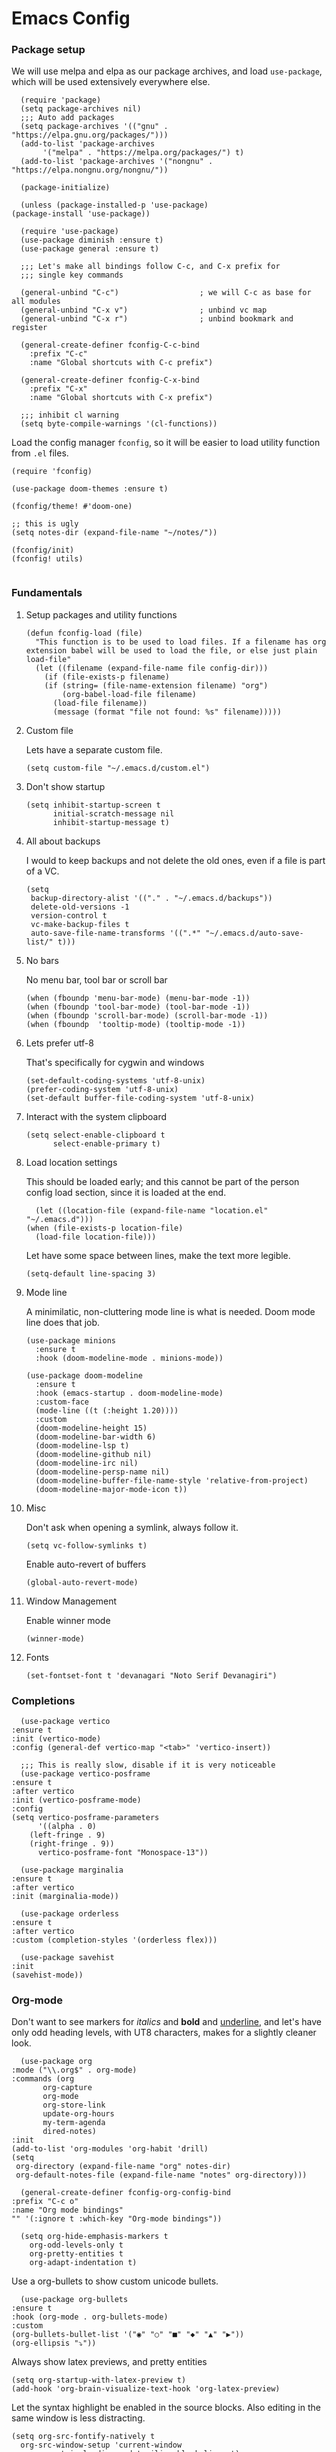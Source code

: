 #+STARTUP: overview
#+header-args: :noweb yes

* Emacs Config
*** Package setup
    We will use melpa and elpa as our package archives, and load
    =use-package=, which will be used extensively everywhere else.

    #+begin_src elisp
      (require 'package)
      (setq package-archives nil)
      ;;; Auto add packages
      (setq package-archives '(("gnu" . "https://elpa.gnu.org/packages/")))
      (add-to-list 'package-archives
		   '("melpa" . "https://melpa.org/packages/") t)
      (add-to-list 'package-archives '("nongnu" . "https://elpa.nongnu.org/nongnu/"))

      (package-initialize)

      (unless (package-installed-p 'use-package)
	(package-install 'use-package))

      (require 'use-package)
      (use-package diminish :ensure t)
      (use-package general :ensure t)

      ;;; Let's make all bindings follow C-c, and C-x prefix for
      ;;; single key commands

      (general-unbind "C-c")                  ; we will C-c as base for all modules
      (general-unbind "C-x v")                ; unbind vc map
      (general-unbind "C-x r")                ; unbind bookmark and register

      (general-create-definer fconfig-C-c-bind
        :prefix "C-c"
        :name "Global shortcuts with C-c prefix")

      (general-create-definer fconfig-C-x-bind
        :prefix "C-x"
        :name "Global shortcuts with C-x prefix")

      ;;; inhibit cl warning
      (setq byte-compile-warnings '(cl-functions))
    #+end_src

    Load the config manager =fconfig=, so it will be easier to load utility
    function from =.el= files.

    #+begin_src elisp
      (require 'fconfig)

      (use-package doom-themes :ensure t)

      (fconfig/theme! #'doom-one)

      ;; this is ugly
      (setq notes-dir (expand-file-name "~/notes/"))

      (fconfig/init)
      (fconfig! utils)

    #+end_src
*** Fundamentals
***** Setup packages and utility functions
      #+begin_src elisp
	(defun fconfig-load (file)
	  "This function is to be used to load files. If a filename has org
	extension babel will be used to load the file, or else just plain load-file"
	  (let ((filename (expand-file-name file config-dir)))
	    (if (file-exists-p filename)
		(if (string= (file-name-extension filename) "org")
		    (org-babel-load-file filename)
		  (load-file filename))
	      (message (format "file not found: %s" filename)))))
      #+end_src
***** Custom file
      Lets have a separate custom file.

      #+begin_src elisp
      (setq custom-file "~/.emacs.d/custom.el")
      #+end_src

***** Don't show startup
      #+begin_src elisp
	(setq inhibit-startup-screen t
	      initial-scratch-message nil
	      inhibit-startup-message t)
      #+end_src
***** All about backups
      I would to keep backups and not delete the old ones, even if a file is part
      of a VC.

      #+begin_src elisp
	(setq
	 backup-directory-alist '(("." . "~/.emacs.d/backups"))
	 delete-old-versions -1
	 version-control t
	 vc-make-backup-files t
	 auto-save-file-name-transforms '((".*" "~/.emacs.d/auto-save-list/" t)))
      #+end_src

***** No bars
      No menu bar, tool bar or scroll bar

      #+begin_src elisp
	(when (fboundp 'menu-bar-mode) (menu-bar-mode -1))
	(when (fboundp 'tool-bar-mode) (tool-bar-mode -1))
	(when (fboundp 'scroll-bar-mode) (scroll-bar-mode -1))
	(when (fboundp  'tooltip-mode) (tooltip-mode -1))
      #+end_src

***** Lets prefer utf-8
      That's specifically for cygwin and windows

      #+begin_src elisp
	(set-default-coding-systems 'utf-8-unix)
	(prefer-coding-system 'utf-8-unix)
	(set-default buffer-file-coding-system 'utf-8-unix)
      #+end_src

***** Interact with the system clipboard
      #+begin_src elisp
	(setq select-enable-clipboard t
	      select-enable-primary t)
      #+end_src

***** Load location settings
      This should be loaded early; and this cannot be part of the person config
      load section, since it is loaded at the end.

      #+begin_src elisp
       (let ((location-file (expand-file-name "location.el" "~/.emacs.d")))
	 (when (file-exists-p location-file)
	   (load-file location-file)))
       #+end_src


      Let have some space between lines, make the text more legible.

      #+begin_src elisp
	(setq-default line-spacing 3)
      #+end_src

***** Mode line
      A minimilatic, non-cluttering mode line is what is needed. Doom mode line
      does that job.

      #+begin_src elisp
	(use-package minions
	  :ensure t
	  :hook (doom-modeline-mode . minions-mode))

	(use-package doom-modeline
	  :ensure t
	  :hook (emacs-startup . doom-modeline-mode)
	  :custom-face
	  (mode-line ((t (:height 1.20))))
	  :custom
	  (doom-modeline-height 15)
	  (doom-modeline-bar-width 6)
	  (doom-modeline-lsp t)
	  (doom-modeline-github nil)
	  (doom-modeline-irc nil)
	  (doom-modeline-persp-name nil)
	  (doom-modeline-buffer-file-name-style 'relative-from-project)
	  (doom-modeline-major-mode-icon t))
      #+end_src

***** Misc
      Don't ask when opening a symlink, always follow it.

      #+begin_src elisp
	(setq vc-follow-symlinks t)
      #+end_src

      Enable auto-revert of buffers
      #+begin_src elisp
	(global-auto-revert-mode)
      #+end_src

***** Window Management
      Enable winner mode
      #+begin_src elisp
	(winner-mode)
      #+end_src
***** Fonts
      #+begin_src elisp
	(set-fontset-font t 'devanagari "Noto Serif Devanagiri")
      #+end_src
*** Completions
    #+begin_src elisp
      (use-package vertico
	:ensure t
	:init (vertico-mode)
	:config (general-def vertico-map "<tab>" 'vertico-insert))

      ;;; This is really slow, disable if it is very noticeable
      (use-package vertico-posframe
	:ensure t
	:after vertico
	:init (vertico-posframe-mode)
	:config
	(setq vertico-posframe-parameters
	      '((alpha . 0)
		(left-fringe . 9)
		(right-fringe . 9))
	      vertico-posframe-font "Monospace-13"))

      (use-package marginalia
	:ensure t
	:after vertico
	:init (marginalia-mode))

      (use-package orderless
	:ensure t
	:after vertico
	:custom (completion-styles '(orderless flex)))

      (use-package savehist
	:init
	(savehist-mode))
    #+end_src

*** Org-mode
    Don't want to see markers for /italics/ and *bold* and _underline_, and let's have
    only odd heading levels, with UT8 characters, makes for a slightly cleaner look.
    #+begin_src elisp
      (use-package org
	:mode ("\\.org$" . org-mode)
	:commands (org
		   org-capture
		   org-mode
		   org-store-link
		   update-org-hours
		   my-term-agenda
		   dired-notes)
	:init
	(add-to-list 'org-modules 'org-habit 'drill)
	(setq
	 org-directory (expand-file-name "org" notes-dir)
	 org-default-notes-file (expand-file-name "notes" org-directory)))

      (general-create-definer fconfig-org-config-bind
	:prefix "C-c o"
	:name "Org mode bindings"
	"" '(:ignore t :which-key "Org-mode bindings"))

      (setq org-hide-emphasis-markers t
	    org-odd-levels-only t
	    org-pretty-entities t
	    org-adapt-indentation t)
    #+end_src

    Use a org-bullets to show custom unicode bullets.
    #+begin_src elisp
      (use-package org-bullets
	:ensure t
	:hook (org-mode . org-bullets-mode)
	:custom
	(org-bullets-bullet-list '("◉" "○" "■" "◆" "▲" "▶"))
	(org-ellipsis "⤵"))
    #+end_src

    Always show latex previews, and pretty entities

    #+begin_src elisp
      (setq org-startup-with-latex-preview t)
      (add-hook 'org-brain-visualize-text-hook 'org-latex-preview)
    #+end_src

    Let the syntax highlight be enabled in the source blocks. Also editing in
    the same window is less distracting.

    #+begin_src elisp
      (setq org-src-fontify-natively t
	    org-src-window-setup 'current-window
	    org-src-strip-leading-and-trailing-blank-lines t)
    #+end_src

    Exiting org code block edit buffer, I see leading whitespaces in the file,
    which is not in the code blocks itself, but at a file level. I don't like
    seeing leading/trailing whitespaces in the ~git diff~ output.

    #+begin_src elisp
      (advice-add 'org-edit-src-exit :after 'whitespace-cleanup)
    #+end_src

    Also get multiple lines to be parsed for markups like italic and bold.

    #+begin_src elisp
      ;;; 5 lines maximum to markup
      (setcar (nthcdr 4 org-emphasis-regexp-components) 5)
      (org-set-emph-re 'org-emphasis-regexp-components org-emphasis-regexp-components)
    #+end_src

    Move the point to the beginning of the agenda

    #+begin_src elisp
      ; (add-hook 'org-agenda-finalize-hook #'org-agenda-find-same-or-today-or-agenda 90)
    #+end_src

    Always show org files in the same windows, especially useful when browsing
    through org-roam files. If needed I can explicitly split windows and open
    another buffer.
    #+begin_src elisp
      (setf (cdr (assoc 'file org-link-frame-setup)) 'find-file)
    #+end_src

***** Fundamental org-mode settings
      #+begin_src elisp
	(setq
	 org-hide-leading-stars t
	 org-clock-persist 'history
	 org-agenda-skip-deadline-if-done t
	 org-agenda-skip-scheduled-if-done t
	 org-agenda-skip-timestamp-if-done t
	 org-clock-idle-time 15
	 org-deadline-warning-days 7
	 org-agenda-skip-scheduled-if-deadline-is-shown t
	 org-return-follows-link t
	 org-enforce-todo-dependencies t
	 org-agenda-dim-blocked-tasks t
	 org-habit-preceding-days 7
	 org-habit-following-days 1
	 org-habit-show-done-always-green t
	 org-habit-show-habits-only-for-today nil
	 org-habit-graph-column 75
	 org-agenda-start-on-weekday 1
	 org-agenda-todo-ignore-deadlines t
	 org-agenda-include-diary t
	 org-insert-mode-line-in-empty-file t
	 org-use-speed-commands t
	 org-clock-out-remove-zero-time-clocks t
	 org-clock-out-when-done t
	 org-clock-persist-query-resume nil
	 org-clock-auto-clock-resolution (quote when-no-clock-is-running)
	 org-clock-report-include-clocking-task t
	 org-clock-history-length 20
	 org-drawers (quote ("PROPERTIES" "LOGBOOK"))
	 org-clock-into-drawer t
	 org-log-into-drawer t
	 org-log-state-notes-insert-after-drawers t
	 org-export-with-sub-superscripts "{}"
	 org-catch-invisible-edits t
	 org-outline-path-complete-in-steps nil
	 org-refile-use-outline-path t
	 org-log-note-clock-out nil
	 org-password-file "~/.passwds/credentials.gpg"
	 org-agenda-show-future-repeats 'next
	 org-agenda-sorting-strategy '((agenda habit-down time-up priority-down
					       effort-up category-up)
				       (todo priority-down)
				       (tags priority-down))

	 ;; a 8 hour, 5 day work week
	 org-duration-units
	 `(("min" . 1)
	   ("h" . 60)
	   ("d" . ,(* 60 8))
	   ("w" . ,(* 60 8 5))
	   ("m" . ,(* 60 8 5 4))
	   ("y" . ,(* 60 8 5 4 10)))

	 ;; Any single task cannot be spanning for weeks, otherwise it becomes a habit
	 ;; task. So keeping the maximum effort for a task to 1 week, for the worst
	 ;; case. Ordinarily a task (subtask mostly), shouldn't be spanning more than
	 ;; a day. So the maximum subtask effort is set to 7 hours.
	 org-global-properties (quote
				(("Effort_ALL" . "0:15 0:20 0:30 0:40 1:00 1:40 2:00 4:00 7:00 1d 2d 3d 4d 1w")))

	 org-columns-default-format "%80ITEM(Task) %10Effort(Effort){:} %10CLOCKSUM"
	 keep-clock-running nil

	 ;; Some calendar holiday tweaks
	 holiday-general-holidays nil
	 holiday-christian-holidays nil
	 holiday-islamic-holidays nil
	 holiday-hebrew-holidays nil
	 holiday-bahai-holidays nil
	 holiday-oriental-holidays nil
	 holiday-solar-holidays nil

	 org-latex-pdf-process
	 '("pdflatex -shell-escape -interaction nonstopmode -output-directory %o %f"
	   "pdflatex -shell-escape -interaction nonstopmode -output-directory %o %f"
	   "pdflatex -shell-escape -interaction nonstopmode -output-directory %o %f")

         org-format-latex-options (plist-put org-format-latex-options :scale 1.0)
         org-clock-mode-line-total 'today)
      #+end_src
***** Setup org modules
      The two most important org packages that we need are org-agenda
      and org-capture, set those up first. Also load org-contrib

      #+begin_src elisp
	(use-package org-agenda)
	(use-package org-contrib :ensure t)
      #+end_src

***** Reproducible research
      After a source block is executed, and if that has a image as a result, by
      default the image is not displayed. One has to run
      ~org-display-inline-images~ after every source block evaluation to view the
      image result. To avoid that, add a hook to run the display command after
      every babel execution.

      #+begin_src elisp
	(eval-after-load 'org
	  (add-hook 'org-babel-after-execute-hook 'org-redisplay-inline-images))
      #+end_src

      Some of the languages that I use with ~org-babel~.
      #+begin_src elisp
	(use-package ob-go :ensure t)
	(use-package ob-rust :ensure t)

	(org-babel-do-load-languages
	 'org-babel-load-languages
	 '((emacs-lisp . t)
	   (python . t)
	   (go . t)
	   (dot . t)
	   (ditaa . t)
	   (latex . t)
	   (ledger .t)
	   (shell . t)
	   (rust . t)
	   (scheme . t)
	   (gnuplot . t)
	   (sql . t)
	   (plantuml . t)
	   (calc . t)))

        (setq org-plantuml-jar-path (expand-file-name "~/bin/plantuml.jar")
              org-ditaa-jar-path (expand-file-name "~/bin/ditaa-0.11.0-standalone.jar")
              ;; Don't ask when I evaluate code
              org-confirm-babel-evaluate nil)
      #+end_src

***** Presentation using org-mode
      The slides for a presentation are usually generated from org file, through
      beamer and $\LaTeX$. Instead of doing that, =org-present= combined with
      =hide-mode-line= gives a nice interface to show slides directly from emacs.

      #+begin_src elisp
	(use-package hide-mode-line
	  :ensure t)

	(use-package org-present
	  :ensure t
	  :config
	  (add-hook 'org-present-mode-hook
		    (lambda ()
		      (setq-local face-remapping-alist '((default (:height 1.5) variable-pitch)
					     (header-line (:height 4.5) variable-pitch)
					     (org-code (:height 1.5) org-code)
					     (org-verbatim (:height 1.5) org-verbatim)
					     (org-block (:height 1.20) org-block)
					     (org-block-begin-line (:height 0.7) org-block)))
		      (org-display-inline-images)
		      (org-present-hide-cursor)
		      (hide-mode-line-mode 1)))

	  (add-hook 'org-present-mode-quit-hook
		    (lambda ()
		      (setq-local face-remapping-alist '((default variable-pitch default)))
		      (org-remove-inline-images)
		      (org-present-show-cursor)
		      (org-present-small)
		      (hide-mode-line-mode -1))))
      #+end_src

      Sometimes presentation using ~reveal.js~ does make an impact
      #+begin_src elisp
	(use-package ox-reveal :ensure t)
      #+end_src

******* For using beamer
        #+begin_src elisp
          ; allow for export=>beamer by placing

          ;; #+LaTeX_CLASS: beamer in org files
          (unless (boundp 'org-export-latex-classes)
            (setq org-export-latex-classes nil))
          (add-to-list 'org-export-latex-classes
            ;; beamer class, for presentations
            '("beamer"
               "\\documentclass[11pt]{beamer}\n
                \\mode<{{{beamermode}}}>\n
                \\usetheme{{{{beamertheme}}}}\n
                \\usecolortheme{{{{beamercolortheme}}}}\n
                \\beamertemplateballitem\n
                \\setbeameroption{show notes}
                \\usepackage[utf8]{inputenc}\n
                \\usepackage[T1]{fontenc}\n
                \\usepackage{hyperref}\n
                \\usepackage{color}
                \\usepackage{listings}
                \\lstset{numbers=none,language=[ISO]C++,tabsize=4,
            frame=single,
            basicstyle=\\small,
            showspaces=false,showstringspaces=false,
            showtabs=false,
            keywordstyle=\\color{blue}\\bfseries,
            commentstyle=\\color{red},
            }\n
                \\usepackage{verbatim}\n
                \\institute{{{{beamerinstitute}}}}\n
                 \\subject{{{{beamersubject}}}}\n"

               ("\\section{%s}" . "\\section*{%s}")

               ("\\begin{frame}[fragile]\\frametitle{%s}"
                 "\\end{frame}"
                 "\\begin{frame}[fragile]\\frametitle{%s}"
                 "\\end{frame}")))

            ;; letter class, for formal letters

            (add-to-list 'org-export-latex-classes

            '("letter"
               "\\documentclass[11pt]{letter}\n
                \\usepackage[utf8]{inputenc}\n
                \\usepackage[T1]{fontenc}\n
                \\usepackage{color}"

               ("\\section{%s}" . "\\section*{%s}")
               ("\\subsection{%s}" . "\\subsection*{%s}")
               ("\\subsubsection{%s}" . "\\subsubsection*{%s}")
               ("\\paragraph{%s}" . "\\paragraph*{%s}")
               ("\\subparagraph{%s}" . "\\subparagraph*{%s}")))
        #+end_src

***** Note taking
******* org-roam
	#+begin_src elisp
          ;; Everything related to note taking, currently org-roam
          (general-create-definer fconfig-notes-bind
            :prefix "C-c n"
            :name "Notes actions"
            "" '(:ignore t :which-key "Notes options"))

          (use-package websocket
            :ensure t
            :after org-roam)

          (use-package org-roam
            :ensure t
            :init
            (setq org-roam-v2-ack t
                  org-roam-directory "~/notes/org/roam"
                  org-roam-completion-everywhere t
                  org-roam-dailies-directory "~/notes/org/roam/journal")
            (org-roam-db-autosync-mode)

            :custom
            (setq org-roam-node-display-template
                  "${title:*} ${tags:20}")
            :config
            (add-hook 'org-roam-mode-hook #'turn-on-visual-line-mode)
            (use-package org-roam-protocol)
            (org-roam-setup)
            (defun org-roam-node-insert-immediate (arg &rest args)
              (interactive "P")
              (let ((args (cons arg args))
                    (org-roam-capture-templates (list (append (car org-roam-capture-templates)
                                                              '(:immediate-finish t)))))
                (apply #'org-roam-node-insert args))))

          (defun santosh/org-roam-node-find ()
            "Don't prompt for a roam template, use the first entry from the template list"
            (interactive)
            (let ((org-roam-capture-templates (list (append (car org-roam-capture-templates)))))
              (org-roam-node-find)))

          (fconfig-notes-bind
            "l" 'org-roam-buffer-toggle
            "f" 'santosh/org-roam-node-find
            "d" 'org-roam-dailies-goto-date
            "c" 'org-roam-capture
            "g" 'org-roam-graph
            "u" 'org-roam-ui-mode
            "i" 'org-roam-node-insert
            "I" 'org-roam-node-insert-immediate
            "o i" 'org-id-get-create
            ";" 'org-roam-tag-add
            "/" 'org-roam-tag-remove)

          (general-def org-mode-map "C-M-i" 'completion-at-point)

          (use-package org-roam-ui
            :ensure t
            :after org-roam
            :config
            (setq org-roam-ui-sync-theme t
                  org-roam-ui-follow t
                  org-roam-ui-update-on-save t
                  org-roam-ui-open-on-start t))

          ;;; https://github.com/org-roam/org-roam/issues/1934#issuecomment-979735048
          (defun santosh/preview-fetcher ()
            (let* ((elem (org-element-context))
                   (parent (org-element-property :parent elem)))
              ;; TODO: alt handling for non-paragraph elements
              (string-trim-right (buffer-substring-no-properties
                                  (org-element-property :begin parent)
                                  (org-element-property :end parent)))))

          (setq org-roam-preview-function #'santosh/preview-fetcher)

          (setq org-roam-capture-templates
                '(
                  ("d" "default" plain "%?"
                   :target (file+head "%<%Y%m%d%H%M%S>-${slug}.org"
                                      "#+title: ${title}\n\n"))

                  ;; Some random things that I would like to keep
                  ("r" "random" plain "%?"
                   :target (file+head "%<%Y%m%d%H%M%S>-${slug}.org"
                                      "#+title: ${title}\n#+filetags: :random:\n")
                   :jump-to-captured)

                  ;; Personal thoughts and ideas, not to be exported
                  ("p" "personal" plain "%?"
                   :target (file+head "%<%Y%m%d%H%M%S>-${slug}.org"
                                      "#+title: ${title}\n#+filetags: :personal:noexport:\n"))

                  ("b" "book quote" plain "- %^{Summary} [page: %^{Page number}]\n  #+begin_quote\n  %^{Quote}\n  #+end_quote\n\n%?"
                   :if-new (file+head "%<%Y%m%d%H%M%S>-${slug}.org"
                                      "#+title: ${title}\n#+filetags: :book:\n\n")
                   :empty-lines 1
                   )
                  ("n" "book notes" item "- %?\n\n"
                   :if-new (file+head "%<%Y%m%d%H%M%S>-${slug}.org"
                                      "#+title: ${title}\n#+filetags: :book:\n\n")
                   :empty-lines 1)))
	#+end_src

******* Journal
	I use a journal to keep a log of activities I did on a particular day,
	and also as a first place to dump my thoughts and ideas.

        #+begin_src elisp
          (use-package org-journal
            :ensure t
            :init
            ;; Change default prefix key; needs to be set before loading org-journal
            (setq org-journal-prefix-key "C-c j"
                  org-journal-file-format "%Y%m%d.org")
            :config
            (defun santosh/insert-journal-header (time)
              (concat ":PROPERTIES:\n"
                      ":ID:\n "   (org-id-new)
                      ":END:\n"
                      "#+title: " (format-time-string "Week %W (%d %B %Y)" time)
                      "\n"
                      ))

	    (setq org-journal-dir "~/notes/org/roam/journal/"
		  org-journal-file-type 'weekly
		  org-journal-date-format "%A, %d %B %Y"
		  org-journal-enable-agenda-integration t
		  org-journal-file-header (function santosh/insert-journal-header)
		  org-journal-skip-carryover-drawers (list "LOGBOOK")))

	  (general-create-definer fconfig-journal-bind
	    :prefix "C-c j"
	    :name "Journal actions"
	    "" '(:ignore t :which-key "Journal options"))

	  (general-unbind
	      "C-c C-s"
	      "C-c C-f"
	      "C-c C-b"
	      "C-c C-j")

	  (fconfig-journal-bind
	    "o" 'org-journal-open-current-journal-file
	    "j" 'org-journal-new-entry
	    "f" 'org-journal-open-next-entry
	    "b" 'org-journal-open-previous-entry
	    "d" 'org-journal-new-date-entry
	    "s" 'org-journal-search
	    "e" 'org-journal-new-scheduled-entry
	    "v" 'org-journal-schedule-view)
	#+end_src

******* deft
	#+begin_src elisp
	  ;;; From https://github.com/jrblevin/deft/issues/75#issuecomment-905031872
	  (defun cm/deft-parse-title (file contents)
	    "Parse the given FILE and CONTENTS and determine the title.
	    If `deft-use-filename-as-title' is nil, the title is taken to
	    be the first non-empty line of the FILE.  Else the base name of the FILE is
	    used as title."
	    (let ((begin (string-match "^#\\+[tT][iI][tT][lL][eE]: .*$" contents)))
	      (if begin
		  (string-trim (substring contents begin (match-end 0)) "#\\+[tT][iI][tT][lL][eE]: *" "[\n\t ]+")
		(deft-base-filename file))))

	  (use-package deft
	    :bind ("<f8>" . deft)
	    :commands (deft)
	    :config (progn
		      (setq deft-directory "~/.deft"
				  deft-recursive t
				  deft-strip-summary-regexp ":PROPERTIES:\n\\(.+\n\\)+:END:\n"
				  deft-default-extension "org"
				  deft-strip-summary-regexp
		(concat "\\("
			"[\n\t]" ;; blank
			"\\|^#\\+[[:alpha:]_]+:.*$" ;; org-mode metadata
			"\\|^:PROPERTIES:\n\\(.+\n\\)+:END:\n"
			"\\)"))
		      (advice-add 'deft-parse-title :override #'cm/deft-parse-title)
		      ))

	  (general-def [f8] 'deft)
	  (general-def :keymaps 'deft-mode-map
	    "C-r" 'deft-refresh
	    "C-n" 'next-line
	    "C-D" 'deft-delete-file)
	#+end_src

******* org-transclusion
	To seamlessly view and add notes and files into a org-buffer without
	copying them.

	#+begin_src elisp
          (use-package org-transclusion
            :ensure t
            :init
            (general-create-definer fconfig-transclude-bind
              :prefix "C-c c"
              :name "Transclusion actions"
              "" '(:ignore t :which-key "Transclusion options"))
            :config
            (fconfig-transclude-bind
              "m" 'org-transclusion-make-from-link
              "a" 'org-transclusion-add
              "r" 'org-transclusion-remove
              "A" 'org-transclusion-add-all
              "R" 'org-transclusion-remove-all
              "g" 'org-transclusion-refresh
              "o" 'org-transclusion-open-source
              "l" 'org-transclusion-live-sync-start
              "s" 'org-store-link))
	#+end_src

******* Utilities
        While taking notes, avoid splitting the frames, which can be distracting
        sometimes.

        #+begin_src elisp
          (defun santosh/notes-mode ()
            (interactive)
            (org-roam-buffer-toggle)
            (set-frame-parameter nil 'unsplittable t))
        #+end_src

***** Publishing notes
      #+begin_src elisp
	(use-package ox-hugo
	  :defer t
	  :commands (santosh/org-roam-publish-to-hugo)
	  :init
	  (setq org-hugo-base-dir (expand-file-name "~/dev/repos/forest"))
	  :config
	  (defun santosh/note-modified? (orgfile)
	    "Test if the orgfile is newer than the generated markdown file.
	The markdown file is generated from the org-hugo-base-dir
	variable."
	    (let ((mdfile (concat (file-name-as-directory org-hugo-base-dir) (concat "content/posts/" (file-name-directory (file-relative-name orgfile org-roam-directory)) (file-name-base orgfile) ".md"))))
	      (or (not (file-exists-p mdfile))
		  (not (time-less-p (nth 5 (file-attributes orgfile))
				  (nth 5 (file-attributes mdfile)))))))

	  (defun santosh/mv-journal-md-to-subdir ()
	    "ox-hugo doesn't create sub-directories, so move the journal files
	into a subdirectory in org-hugo-base-dir"
	    (let ((journal-files (org-journal--list-files)))
	      (dolist (file journal-files)
		(let ((exportedmd (concat (file-name-as-directory org-hugo-base-dir) (concat "content/posts/" (file-name-base file) ".md")))
		      (mdfile (concat (file-name-as-directory org-hugo-base-dir) (concat "content/posts/" (file-name-directory (file-relative-name file org-roam-directory)) (file-name-base file) ".md"))))
		  (if  (file-exists-p exportedmd)
		    (rename-file exportedmd mdfile t))))))

	  (defun santosh/org-roam-publish-to-hugo (arg)
	    "Publish the org-roam files into hugo markdown using ox-hugo exporter.
	The function exports only modified files by default; call the
	function with a prefix key to force re-generation of all org-roam
	files, regardless of the file modification time."

	    (interactive "P")
	    (let ((notes-files (org-roam-list-files)))
	      (dolist (file notes-files)
		(if (or (santosh/note-modified? file) arg)
		    (with-current-buffer (find-file-noselect file)
		      (org-hugo-export-wim-to-md)))))
	    (santosh/mv-journal-md-to-subdir)))
      #+end_src

***** Agenda

      Add agenda files
      #+begin_src elisp :results none
	(use-package org-agenda
	  :bind (:map org-agenda-mode-map ([C-f9] . org-agenda-goto-today))
	  :commands org-agenda
	  :hook (org-agenda-mode . hl-line-mode)

	  :init
	  (setq org-refile-targets
		'((nil :maxlevel . 5)
		  (org-agenda-files :maxlevel . 5)))

	  :config
	  (add-to-list 'org-agenda-files (concat org-directory "/todo.org"))
	  (add-to-list 'org-agenda-files (concat org-directory "/work.org"))

	  (appt-activate t)

	  ;; org appointments
	  ;; Get appointments for today
	  (defun ss/org-agenda-to-appt ()
	    (interactive)
	    (setq appt-time-msg-list nil)
	    (let ((org-deadline-warning-days 0))
	      (org-agenda-to-appt)))

	  (defun ss/appt-disp-window (min-to-app new-time msg)
	    (save-window-excursion (notifications-notify
				    :title "Appointment"
				    :body msg)))

	  (setq appt-message-warning-time '30
		appt-display-interval '5
		appt-display-format 'window
		appt-disp-window-function 'ss/appt-disp-window)

	  (defadvice org-agenda-redo (after org-agenda-redo-add-appts)
	    "Pressing `r' on the agenda will also add appointments."
	    (progn
	      (setq appt-time-msg-list nil)
	      (org-agenda-to-appt)))

	  (ad-activate 'org-agenda-redo)

	  (add-hook 'org-finalize-agenda-hook 'ss/org-agenda-to-appt)
	  (add-hook 'org-finalize-agenda-hook 'ss/notify-on-clocked-time)

	  (run-at-time "24:01" nil 'ss/org-agenda-to-appt))

	(setq org-agenda-time-grid '((daily today remove-match)
				     (800 1000 1200 1400 1600 1800 2000)
				     "......" "----------------"))

	  ;; functions to remind me to stop working for the day

	(defun ss/org-clock-total-sum-today ()
	  "Get the total clocked time today across all agenda files in minutes."
	  (let ((files (org-agenda-files))
		(total 0))
	    (org-agenda-prepare-buffers files)
	    (dolist (file files)
	      (with-current-buffer (find-buffer-visiting file)
		(setq total (+ total (org-clock-sum-today)))))
	    total))

	(defvar ss/clocked-notify-limit
	  "The duration in hours, after which org-timeout should send notification")

	(defalias 'clocked-notify-ok-callback-fn nil
	  "The callback function to be called when notification ok is clicked")

	(defalias 'clocked-notify-cancel-callback-fn nil
	  "The callback function to be called when notification cancel is clicked")

	(setq ss/clocked-notify-limit 8)

	(defun ss/clocked-time-notify ()
	  (if (>= (/ (ss/org-clock-total-sum-today) 60) ss/clocked-notify-limit)
	      (notifications-notify
	       :title "Time to leave"
	       :body "Clocked time exceeded."
	       :timeout -1)))
	  ;; :actions '("Confirm" "OK" "Refuse" "Cancel")
	  ;; :on-action 'clocked-notify-ok-callback-fn
	  ;; :on-close 'clocked-notify-cancel-callback-fn)))


	(defun ss/notify-on-clocked-time ()
	  "Notify if total clocked time exceeds `clocked-notify-limit`"
	  (run-with-timer 0 1800 'ss/clocked-time-notify))
      #+end_src


******* Planning
	Four todo states, *TODO*, *NEXT*, *PROG*, *DONE*.
	#+begin_src elisp
	  (setq org-log-done 'note)
	  (setq org-todo-keywords
		'((sequence "TODO(t)" "NEXT(n!/@)" "PROG(p!/@)" "|" "DONE(d)")))
	#+end_src
***** Custom agenda
      We will have 5 blocks under the "Agenda and TODOs headline. The first
      block will show the scheduled items for today, deadlines, meetings etc.

      The second block shows high priority tasks (doesn't matter if a task
      is started or in the next state, if it's high priority it shows up
      here).

      The third block shows the "Next and Ongoing tasks", but it's skipped from
      being displayed if it's a scheduled entry, or blocked. This is so because
      we don't want to clutter the view. If a task is scheduled, then we know
      it's to be done sometime soon, so it a blocked talk, because the child
      will either be scheduled or be shown in the "Pending items" block.

      The next block shows all tasks that are due within 30 days, and finally
      "Pending items", to show the remaining tasks with effort estimate.

      #+begin_src elisp
	(defun day-agenda-skip ()
	  "Skip trees that are of priority A and has a meeting tag"
	  (let ((subtree-end (save-excursion (org-end-of-subtree t)))
		(pri-value (* 1000 (- org-lowest-priority ?A)))
		(pri-current (org-get-priority (thing-at-point 'line t)))
		(case-fold-search t))
	    (if (or (re-search-forward ":meeting:" subtree-end t)
		    (= pri-value pri-current))
		subtree-end
	      nil)))

	(defun org-agenda-skip-if-blocked ()
	  (let ((next-headline (save-excursion
				 (or (outline-next-heading) (point-max)))))
	    (if (org-entry-blocked-p) next-headline)))

	;; From here: http://doc.norang.ca/org-mode.html

	(defun bh/skip-habits ()
	  "Skip habits"
	  (save-restriction
	    (widen)
	    (let ((next-headline (save-excursion (or (outline-next-heading) (point-max)))))
	      (if (org-is-habit-p)
		  next-headline
		nil))))

	;; (defun ss/org-skip-sunrise ()
	;;   (if (and (not (equal date (calendar-current-date)))
	;;            (string= (org-get-category) "Sunrise"))
	;;       (org-end-of-subtree t)
	;;     nil))

	;; https://blog.aaronbieber.com/2016/09/24/an-agenda-for-life-with-org-mode.html

	(defun ss/org-agenda-skip-subtree-if-priority (priority)
	  "Skip an agenda subtree if it has a priority of PRIORITY.

	PRIORITY may be one of the characters ?A, ?B, or ?C."
	  (let ((subtree-end (save-excursion (org-end-of-subtree t)))
		(pri-value (* 1000 (- org-lowest-priority priority)))
		(pri-current (org-get-priority (thing-at-point 'line t))))
	    (if (= pri-value pri-current)
		subtree-end
	      nil)))

        (defun santosh/since-last-update (days)
          "Checks if headline update is older than DAYS.
        If no timestamps, then return nil."
          (interactive)
          (let ((next-headline (save-excursion (or (org-end-of-subtree t) (point-max)))))
            (let ((timestamp (ignore-errors (santosh/org-logbook-last-state-update next-headline))))
              (if timestamp (if (>= (org-time-stamp-to-now timestamp) (- days))
                                next-headline)
                nil))))

	(defun santosh/org-logbook-last-state-update (bound)
	  (interactive)
	  (save-match-data ; is usually a good idea
	    (if (re-search-forward ":LOGBOOK:.*\n.*\\(\\[.*\\]\\)" bound)
		(match-string 1))))

	;; Easy basic searches. Get a quick view of next actions, etc
	(setq org-agenda-custom-commands
	      ;; NOTE: Since blocked items won't be shown, make sure the children are
	      ;; TODO items, if they are check boxes, set the NOBLOCKING property.
	      '(("A" "Agenda and TODOs"
		 ((agenda ""
			  ((org-agenda-overriding-header "Today's Agenda")
			   (org-agenda-span 'day)
			   (org-agenda-prefix-format " %i %?-12t% s")
			   (org-agenda-scheduled-leaders '("" "%2dx "))
			   (org-agenda-use-time-grid t)
			   (org-deadline-warning-days 7)
			   (org-agenda-show-log t)
			   (org-agenda-skip-scheduled-if-deadline-is-shown 'not-today)
			   (org-agenda-skip-deadline-prewarning-if-scheduled 3)
			   (org-agenda-skip-scheduled-delay-if-deadline t)
			   (org-agenda-skip-timestamp-if-deadline-is-shown nil)
			   (org-agenda-sorting-strategy
			    '(time-up todo-state-up priority-down))
			   (org-agenda-skip-function 'org-agenda-skip-if-blocked)))

		  (todo "NEXT|PROG"
			((org-agenda-sorting-strategy
			  '(priority-down effort-down todo-state-down))
			 (org-agenda-skip-function
				     (progn
				       '(or (org-agenda-skip-if-blocked))))
			 (org-agenda-prefix-format " %i % s")
			 (org-agenda-overriding-header "Next and Ongoing tasks")))

		  (tags "PRIORITY={A}/-NEXT-PROG-DONE"
			(
			 (org-agenda-overriding-header "High Priority & Deadline (Pending)")
			 (org-agenda-sorting-strategy
			  '(priority-down effort-down todo-state-down))
			 ;; If priority inheritance work's the following could be
			 ;; uncommented, so only the next actionable child shows up.
			 ;; (org-agenda-dim-blocked-tasks 'invisible)
			 (org-agenda-skip-function
			  (progn '(or
				  (org-agenda-skip-if nil '(scheduled deadline timestamp)))))
			 (org-agenda-prefix-format " %i % s")))

		  (tags-todo "-bill&+DEADLINE>\"<today>\"+DEADLINE<\"<+30d>\""
			     ((org-agenda-overriding-header "")
			      (org-agenda-compact-blocks t)
			      (org-agenda-skip-function
			       (progn
				 '(or
				   (org-agenda-skip-entry-if 'notdeadline))))))

                  (tags-todo "bug/TODO"
                             ((org-agenda-overriding-header "Issues getting stale (> 2)")
                              (org-agenda-prefix-format "%i %s")
                              (org-agenda-skip-function (progn '(or
                                                                 (santosh/since-last-update 2)
                                                                 (org-agenda-skip-entry-if 'scheduled))
                                                                 ))))))

		("p" "Pending todos"
		 ((alltodo ""
			   ((org-agenda-overriding-header "Pending items")
			    (org-agenda-prefix-format " %i [%e] ")
			    (org-agenda-sorting-strategy
			     '(priority-down effort-up todo-state-down category-keep))
			    (org-agenda-skip-function
			     (progn
			       '(or (org-agenda-skip-if-blocked)
				    (org-agenda-skip-entry-if 'regexp "\\[#A\\]")
				    (org-agenda-skip-subtree-if 'regexp ":someday:")
				    (org-agenda-skip-if nil '(scheduled deadline timestamp))
				    (org-agenda-skip-entry-if 'todo '("PROG" "NEXT")))))))))

		("r" "Tasks to be refiled" tags "refile"
		 ((org-agenda-files '("~/notes/org/TODO" "~/notes/org/work"))))

		("W" "Work week review"
		 ((agenda ""
			  ((org-agenda-start-on-weekday 1)
			   (org-agenda-show-log t)
			   (org-agenda-time-grid nil)
			   (org-agenda-start-with-log-mode t)
			   (org-agenda-include-diary nil)
			   (org-agenda-log-mode-items '(state clock))
			   (org-agenda-files '("~/notes/org/work.org"))
			   (org-agenda-start-with-clockreport-mode t)
			   (org-agenda-span 'week)
			   (org-agenda-start-day "-7")
			   (org-agenda-clockreport-parameter-plist '(:link t :maxlevel 3))
			   (org-agenda-overriding-header "Work week in Review")))))

		("T" "Todo week review"
		 ((agenda ""
			  ((org-agenda-start-on-weekday 1)
			   (org-agenda-show-log t)
			   (org-agenda-time-grid nil)
			   (org-agenda-start-with-log-mode t)
			   (org-agenda-include-diary nil)
			   (org-agenda-log-mode-items '(state clock))
			   (org-agenda-files '("~/notes/org/todo.org"))
			   (org-agenda-start-with-clockreport-mode t)
			   (org-agenda-span 'week)
			   (org-agenda-start-day "-7")
			   (org-agenda-clockreport-parameter-plist '(:link t :maxlevel 3))
			   (org-agenda-t)
			   (org-agenda-overriding-header "Week in Review")))))

                ("e" tags "EFFORT>\"0\""
                 ((org-agenda-overriding-header "All tasks with effort estimate set")
                  (org-agenda-prefix-format "[%e] ")
                  (org-agenda-sorting-strategy
                   '(priority-down todo-state-down effort-up category-keep))
                  (org-agenda-skip-function
                   (progn
                     '(or (org-agenda-skip-if-blocked) (day-agenda-skip)
                          (org-agenda-skip-entry-if 'scheduled 'deadline 'todo
                                                    '("DONE" "CANCELLED" "CLOSED"))
                          (org-agenda-skip-subtree-if 'regexp ":habit:"))))
                  (org-agenda-files org-agenda-files)))

                ("n" tags-todo "-Work-bug-Personal-bill"
                 ((org-agenda-sorting-strategy
                           '(priority-down todo-state-down effort-up category-keep))
                  (org-agenda-skip-function
                   (progn
                     '(or (org-agenda-skip-if-blocked) (day-agenda-skip)
                          (org-agenda-skip-entry-if 'scheduled 'deadline
                                                    '("DONE" "NEXT" "PROG"))
                          (org-agenda-skip-subtree-if 'regexp ":habit:"))))
                 ))

                ("X" agenda ""
                 ((org-agenda-prefix-format " [ ] ")
                  (org-agenda-with-colors t)
                  (org-agenda-remove-tags t))
                 ("~//tmp/agenda.html"))))
      #+end_src

      Setup category icons
      #+begin_src elisp :results none
	(use-package all-the-icons
	  :ensure t)

	(setq org-agenda-category-icon-alist
	      `(("Work" ,(list (all-the-icons-material "work" :face 'all-the-icons-blue)) nil nil :ascent center)
		("Personal" ,(list (all-the-icons-material "person" :face 'all-the-icons-purple)) nil nil :ascent center)
		("Kernel" ,(list (all-the-icons-octicon "terminal" :face 'all-the-icons-cyan)) nil nil :ascent center)
		("Learning" ,(list (all-the-icons-material "book" :face 'all-the-icons-silver)) nil nil :ascent center)
		("Language" ,(list (all-the-icons-material "language" :face 'all-the-icons-green)) nil nil :ascent center)
		("Default" ,(list (all-the-icons-material "alarm_off" :face 'all-the-icons-dsilver)) nil nil :ascent center)
		("Sun" ,(list (all-the-icons-material "wb_sunny" :face 'all-the-icons-yellow)) nil nil :ascent center)
		("Diary" ,(list (all-the-icons-material "date_range")) nil nil :ascent center)
		("Moon" ,(list (all-the-icons-faicon "moon-o" :face 'all-the-icons-silver)) nil nil :ascent center)
		("Books" ,(list (all-the-icons-material "library_books" :face 'all-the-icons-silver)) nil nil :ascent center)
		("Technical" ,(list (all-the-icons-material "code" :face 'all-the-icons-silver)) nil nil :ascent center)
		("Meeting" ,(list (all-the-icons-material "group" :face 'all-the-icons-silver)) nil nil :ascent center)
		("Bug" ,(list (all-the-icons-octicon "bug" :face 'all-the-icons-red)) nil nil :ascent center)
		("Project" ,(list (all-the-icons-octicon "diff" :face 'all-the-icons-green)) nil nil :ascent center)
		))
      #+end_src

***** Capture notes and tasks
      I use capture to track time spent on short meetings & calls, and also to
      log into my day journal.
      #+begin_src elisp
	(use-package org-capture
	  :requires org
	  :commands org-capture
	  :config
	  (add-hook 'org-capture-mode-hook
		    (lambda ()
		      (setq-local org-tag-alist (org-global-tags-completion-table))))
	  (add-hook 'org-capture-mode-hook (lambda () (org-align-tags t)))

	  (defun org-journal-find-location ()
	    ;; Open today's journal, but specify a non-nil prefix argument in order to
	    ;; inhibit inserting the heading; org-capture will insert the heading.
	    (org-journal-new-entry t)
	    (unless (eq org-journal-file-type 'daily)
	      (org-narrow-to-subtree))
	    (goto-char (point-max)))
	  (setq org-capture-templates nil)
	  (setq org-capture-templates
		'(
		  ;; All task/todo captures
		  ("t" "Personal Todo" entry
		   (file+headline "todo.org" "Dump")
		   "* TODO %^{Do-what?} %^g\n  %i%?")

		  ("m" "Personal Meeting" entry
		   (file+headline "todo.org" "Meetings/Appointments/Calls")
		   "* TODO %^{Meeting-Name} :meeting:%^g\n  %i%?")

		  ("w" "Work meeting" entry
		   (file+headline "work.org" "Meetings")
		   "* TODO %^{Meeting-Name} %^g\n  %^T\n  %i%?")

		  ("T" "Work Todo" entry
		   (file+headline "work.org" "Misc")
		   "* TODO %^{Do-what?} %^g\n    %?%i")

		  ;; Entry for random quote for the day file
		  ("u" "Quotes" entry
		   (file+headline (concat notes-dir "/quotes") "Quotes")
		   "* %^{Quote} -- %^{Author}")

		  ;; All journal and time tracking captures
		  ("j" "Journal log" plain (function org-journal-find-location)
		   "** %(format-time-string org-journal-time-format)%^{Title} :log:\n%i%?"
		   :jump-to-captured t :immediate-finish t)

		  ("b" "Take a break!" plain (function org-journal-find-location)
		   "** %(format-time-string org-journal-time-format)%^{Title} :log:time:\n%i%?"
		   :clock-in t :clock-resume t)

		  ("c" "Work call" plain (function org-journal-find-location)
		   "** %(format-time-string org-journal-time-format)%^{Title} :time:call:work:\n%i%?"
		   :clock-in t :clock-resume t)

		  ("p" "Personal call" plain (function org-journal-find-location)
		   "** %(format-time-string org-journal-time-format)%^{Title} :time:call:\n%i%?"
		   :clock-in t :clock-resume t)

		  ("d" "Default template" plain (function org-journal-find-location)
		   "** %(format-time-string org-journal-time-format)%^{Title} :browser:%^g\n\n    Source: %:annotation\n\n%i"
		   :empty-lines 1)))

	  ;; system wide org-capture
	  ;; https://www.reddit.com/r/emacs/comments/74gkeq/system_wide_org_capture/
	  (defadvice org-switch-to-buffer-other-window
	      (after supress-window-splitting activate)
	    "Delete the extra window if we're in a capture frame"
	    (if (equal "capture" (frame-parameter nil 'name))
		(delete-other-windows)))

	  (defadvice org-capture-finalize
	      (after delete-capture-frame activate)
	    "Advise capture-finalize to close the frame"
	    (when (and (equal "capture" (frame-parameter nil 'name))
		       (not (eq this-command 'org-capture-refile)))
	      (delete-frame)))

	  (defadvice org-capture-refile
	      (after delete-capture-frame activate)
	    "Advise org-refile to close the frame"
	    (delete-frame))

	  (defun activate-capture-frame ()
	    "run org-capture in capture frame"
	    (select-frame-by-name "capture")
	    (switch-to-buffer (get-buffer-create "*scratch*"))
	    (org-capture)))
      #+end_src

***** Keybindings
      #+begin_src elisp
        (use-package which-key-posframe
          :ensure t
          :init (which-key-posframe-mode 1))
      #+end_src

      #+begin_src elisp
        (fconfig-org-config-bind
          "I" 'punch-in
          "O" 'punch-out
          "l" 'clock-in-last-task
          "c" 'org-capture
          "a" 'org-agenda
          "l" 'org-store-link
          "t" 'org-todo-list
          "b" 'org-brain-goto
          "v" 'org-brain-visualize
          "o" 'org-occur-in-agenda-files
          "s" 'org-search-view
          "r" 'org-refile
          "m" 'org-timer-set-timer
          "p" 'org-present)
      #+end_src
***** Useful functions
      Sometimes its useful to get a count of the sub-headings under a tree, like
      getting the number of bugs I am working on.
      #+begin_src elisp
	(defun count-subheadings ()
	  (interactive)
	  (message (format "Number of sub-headings are: %d." (1-  (length (org-map-entries nil nil 'tree))))))

      #+end_src
*** Mail
    Notmuch mail setup

    #+begin_src elisp
      (use-package notmuch
	:ensure t
	:config
	(setq notmuch-show-logo nil
	      notmuch-column-control t
	      notmuch-mua-compose-in 'new-frame)

	;; Load all the defuns which will be used later
	(fconfig! mail))
    #+end_src

    Consult and notmuch hello. The saved searches for notmuch-hello are defined in
    personal config file.

    #+begin_src elisp
      (use-package consult-notmuch
	:ensure t
	:after (consult notmuch)
	:commands consult-notmuch)

	 ;;; from http://www.coli.uni-saarland.de/~slemaguer/emacs/main.html
      (use-package notmuch-hello
	:commands (notmuch notmuch-hello)
	:config

	(setq notmuch-hello-thousands-separator ",") ;; Add a thousand separator
	(general-def notmuch-hello-mode-map "h" 'consult-notmuch)

	(add-hook 'notmuch-hello-refresh-hook
		  (lambda ()
		    (whitespace-mode -1)))

	(setq notmuch-hello-sections '())
	(add-to-list 'notmuch-hello-sections 'fconfig/notmuch-hello-insert-others)
	(add-to-list 'notmuch-hello-sections 'fconfig/notmuch-hello-insert-important))
    #+end_src

    Let's autoload =mail-hist= and and =sendmail=

    #+begin_src elisp
      (autoload 'mail-hist-forward-header "mail-hist")
      (autoload 'mail-text-start          "sendmail")
    #+end_src

    I use msmtp to send mail, and use a script which will queue mails when unable
    to send. I lost the source where I copied the script from.

    #+begin_src elisp
      (setq sendmail-program "msmtp"
	    message-sendmail-f-is-evil t
	    message-interactive t
	    message-send-mail-function 'message-send-mail-with-sendmail
	    notmuch-fcc-dirs nil
	    message-sendmail-extra-arguments '("--read-envelope-from")
	    mail-envelope-from 'header
	    message-sendmail-envelope-from 'header
	    message-signature nil
	    message-kill-buffer-on-exit t
	    message-mail-alias-type 'ecomplete
	    message-auto-save-directory nil)
    #+end_src

***** Email Workflow
      Use org to store links from notmuch, and setup a capture template for mails.

      - Follow up :: Capture the mail link and insert a deadline entry
      - Read later :: capture template similar to 'Follow up' but without a
	deadline.

      #+begin_src elisp
	(use-package ol-notmuch :ensure t)
	(setq org-capture-templates
	      (append
	       '(("M" "Mail")
		 ("Mf" "Follow up" entry
		  (file+headline "TODO" "Mail")
		  ;; Default deadline of three days, so it shows in our agenda and we
		  ;; don't miss it.
		  "* TODO %a :@mail:
		DEADLINE: %(org-insert-time-stamp (org-read-date nil t \"+2d\"))\n\n %i\n"
		  :immediate-finish t)
		 ("Mr" "Read later" entry
		  (file+headline "TODO" "Mail")
		  "* TODO %a :@mail:\n\n %i\n" :immediate-finish t))
	       org-capture-templates))

	(defun ss/mail-follow-up()
	  "Capture mail to org mode."
	  (interactive)
	  (org-store-link nil)
	  (org-capture nil "Mf"))

	(defun ss/mail-read-later()
	  "Capture mail to org mode."
	  (interactive)
	  (org-store-link nil)
	  (org-capture nil "Mr"))
      #+end_src

***** Keybindings
      Keybindings for deleting, toggling states and flagging.

      All bindings in the search mode map
      #+begin_src elisp
	(general-def notmuch-search-mode-map "!" 'fconfig/notmuch-toggle-flagged)
	(general-def notmuch-search-mode-map "#" 'fconfig/notmuch-toggle-unread)
	(general-def notmuch-search-mode-map "<C-tab>" 'notmuch-tree-from-search-current-query)
	(general-def notmuch-search-mode-map "<down>" 'next-line)
	(general-def notmuch-search-mode-map "<tab>" 'notmuch-tree-from-search-thread)
	(general-def notmuch-search-mode-map "<up>" 'previous-line)
	(general-def notmuch-search-mode-map "d" 'fconfig/notmuch-delete-thread)
	(general-def notmuch-search-mode-map "]" 'ss/mail-read-later)
	(general-def notmuch-search-mode-map "," 'ss/mail-follow-up)
      #+end_src

      Bindings in the show mode map
      #+begin_src elisp
	(general-def notmuch-show-mode-map "!" 'fconfig/notmuch-toggle-flagged)
	(general-def notmuch-show-mode-map "#" 'fconfig/notmuch-toggle-unread)
	(general-def notmuch-show-mode-map "<down>" 'next-line)
	(general-def notmuch-show-mode-map "<left>" 'backward-char)
	(general-def notmuch-show-mode-map "<right>" 'forward-char)
	(general-def notmuch-show-mode-map "<up>" 'previous-line)
	(general-def notmuch-show-mode-map "D" 'fconfig/notmuch-delete-thread)
	(general-def notmuch-show-mode-map "\C-c\C-o" 'browse-url-at-point)
	(general-def notmuch-show-mode-map "b" 'notmuch-show-browse-urls)
	(general-def notmuch-show-mode-map "B" 'fconfig/notmuch-bounce-message)
	(general-def notmuch-show-mode-map "d" 'fconfig/notmuch-delete-message)
	(general-def notmuch-show-mode-map "," 'ss/mail-follow-up)
	(general-def notmuch-show-mode-map "]" 'ss/mail-read-later)
	(general-def notmuch-show-mode-map "X"
	  '(lambda ()
	     (interactive)
	     (fconfig/notmuch-export-patch (notmuch-show-get-message-id)
					   (notmuch-show-get-prop :headers))))
      #+end_src

      Bindings in the tree mode (threaded view)

      #+begin_src elisp
	(general-def notmuch-tree-mode-map "!" 'fconfig/notmuch-toggle-flagged)
	(general-def notmuch-tree-mode-map "#" 'fconfig/notmuch-toggle-unread)
	(general-def notmuch-tree-mode-map "<down>" 'next-line)
	(general-def notmuch-tree-mode-map "<up>" 'previous-line)
	(general-def notmuch-tree-mode-map "d" 'fconfig/notmuch-delete-message)
	(general-def notmuch-tree-mode-map "X" '(lambda () (interactive) (notmuch-tree-thread-mapcar 'fconfig/notmuch-tree-get-patch)))
      #+end_src

      Bindings to show patch in diff mode

      #+begin_src elisp
	(general-def notmuch-show-part-map "d" 'fconfig/notmuch-show-view-as-patch)
      #+end_src

*** Programming
***** Compilation
      Always scroll to the first error

      #+begin_src elisp
	(setq compilation-scroll-output 'first-error)
      #+end_src

      Show compilation buffer in colors
      #+begin_src elisp
        (use-package xterm-color
          :ensure t
          :init
          (setq compilation-environment '("TERM=xterm-256color"))
          (defun my/advice-compilation-filter (f proc string)
            (funcall f proc (xterm-color-filter string)))
          (advice-add 'compilation-filter :around #'my/advice-compilation-filter))
      #+end_src

***** Scheme
      Let us use ~guile~ which is the default in fedora distributions. The default
      guile is old, and ~geiser~ is not happy with it.

      #+begin_src elisp
        (use-package geiser-guile
          :ensure t
          :config
          (setq geiser-defauslt-implementation 'guile
                geiser-guile-binary "guile2.2"))
      #+end_src
***** LSP
      #+begin_src elisp
	(setq read-process-output-max fconfig/1MB)

	(use-package lsp-mode
	  :diminish
	  :commands (lsp lsp-deferred)
	  :hook ((c-mode rust-mode go-mode) . lsp-deferred)
	  :bind (:map prog-mode-map
		      ("M-g r" . lsp-rename))
	  :config
	  (setq lsp-file-watch-threshold nil
		lsp-idle-delay 0.5)

	  (add-hook 'lsp-mode-hook #'lsp-enable-which-key-integration))

	(use-package consult-lsp
	  :ensure t
	  :after lsp-mode)

	(use-package lsp-ui
	  :hook (lsp-mode . lsp-ui-mode)
	  :after lsp-mode)

	(use-package lsp-ui-doc
	  :after lsp-ui
	  :config
	  (setq lsp-ui-doc-include-signature t
		lsp-ui-doc-delay 1.5
		lsp-ui-sideline-delay 1.5))

	(use-package company-capf
	  :requires company
	  :after lsp-mode
	  :config
	  (push 'company-capf company-backends)
	  (setq company-minimum-prefix-length 1
	      company-idle-delay 0.0)
	  )

	(general-def lsp-mode-map [remap xref-find-apropos] #'consult-lsp-symbols)
      #+end_src
***** Misc
      Add a keybinding for recompile
      #+begin_src elisp
        (general-def "C-c RET" 'recompile)

        ;;; Add gtags to xref backend
        (use-package gxref
          :ensure t
          :config
          (add-to-list 'xref-backend-functions 'gxref-xref-backend))
      #+end_src
*** Shell
    Setup completion in eshell

    #+begin_src elisp
      ;; (use-package bash-completion
      ;;   :init (bash-completion-setup)
      ;;   (add-hook 'shell-dynamic-complete-functions
      ;;             'bash-completion-dynamic-complete))
    #+end_src
*** Version Control
    Magit
    #+begin_src elisp
      (use-package magit
	:ensure t
	:defer t
	:diminish
	:commands magit-get-top-dir
	:config
	(progn
	  (setq magit-commit-signoff t)))

      (use-package git-commit
	:ensure t
	:defer t)

      (use-package git-timemachine :ensure t :defer 3)

      (use-package gist :defer 3)

      (general-create-definer fconfig-vc-bind
	:prefix "C-c v"
	:name "Version control"
	"" '(:ignore t :which-key "Version control"))
    #+end_src
    Lets show the change history while browsing the file
    #+begin_src elisp
      (use-package blamer
	:ensure t
	:defer 20
	:custom
	(blamer-idle-time 0.3)
	(blamer-min-offset 70)
	:custom-face
	(blamer-face ((t :foreground "#7a88cf"
			  :background nil
			  :height 90
			  :italic t))))
    #+end_src
***** Keybindings
      #+begin_src elisp
	(fconfig-vc-bind
	  "d" 'magit-diff-buffer-file
	  "D" 'magit-diff-dwim
	  "C-d" 'magit-diff-staged
	  "F" 'magit-file-dispatch
	  "M" 'magit-dispatch
	  "l" 'magit-log-buffer-file
	  "L" 'magit-log-all
	  "b" 'magit-blame-addition
	  "s" 'magit-status
	  "t" 'git-timemachine-toggle
	  "g" 'consult-git-grep
	  "c" 'magit-branch-checkout
	  "i" 'gist-region-or-buffer-private
	  "I" 'gist-region-or-buffer
	  "M-p" 'magit-pull-from-upstream
	  "M-P" 'magit-pull
	  "M-f" 'magit-fetch-from-upstream
	  "M-F" 'magit-fetch-all
	  "M-u" 'magit-push-current-to-upstream
	  "M-U" 'magit-push-current
	  "M-b" 'magit-rebase-branch
	  "M-B" 'magit-rebase
	  "M-r" 'magit-reset-worktree)
      #+end_src

*** Frame
*** Buffer
    To move through buffers, I used to use the ~cycle-buffer~ package. But I
    rarely use the ~cycle-buffer-permissive~ and ~cycle-buffer-backward-permissive~
    functions. So now moved to the builtin functions for cycling.
    #+begin_src elisp
      (general-def "<f11>" 'bs-cycle-previous)
      (general-def "<f12>" 'bs-cycle-next)
    #+end_src

    Show a line at the 80 character column, helps while coding.

    #+begin_src elisp
      (use-package fill-column-indicator
        :ensure t
        :commands fci-mode)
    #+end_src

    Whitespace mode setup, show when there are trailing whitespaces in a line
    and also when there is space in empty lines.

    #+begin_src elisp
      ;;; Whitespace mode setup
      (use-package whitespace
	:diminish whitespace-mode
	:commands whitespace-mode
	:init
	(progn
	  (setq whitespace-style '(face lines-tail trailing empty space-before-tab))))
    #+end_src

    Avoid window resizing and reuse windows when possible.

    #+begin_src elisp
      (setq display-buffer-base-action
	    '((display-buffer-reuse-window
	       display-buffer-reuse-mode-window
	       display-buffer-same-window
	       display-buffer-in-previous-window)
      ))

      ;;; https://www.gnu.org/software/emacs/manual/html_node/elisp/The-Zen-of-Buffer-Display.html
      (setq display-buffer-alist
	    '(("\\*Help\\*"
	       (display-buffer-reuse-window display-buffer-pop-up-frame)
	       (reusable-frames . visible))
	      ("\\*org-roam\\*" display-buffer-in-side-window
	       (side . right)
	       (slot . 0)
	       (window-width . 0.30)
	       (window-parameters .
				  ((no-other-window . t)
				   (no-delete-other-windows . t))))

	      (".*"
	       (display-buffer-reuse-window display-buffer-pop-up-window)
	       '((mode . (org-mode helpful-mode help-mode c-mode rust-mode go-mode)))
	       (reusable-frames . visible))))

      (setq even-window-sizes nil)
    #+end_src

    A general key binding definer for buffer operations

    #+begin_src elisp
      ;; key bindings
      (general-create-definer fconfig-buffer-bind
	:name "Buffer related bindings"
	:prefix "C-c b"
	"" '(:ignore t :which-key "Buffer related"))

      (fconfig-buffer-bind
	"g" 'writegood-mode
	"w" 'whitespace-mode
	"l" 'recenter-top-bottom
	"p" 'reposition-window
	"s" 'flyspell-buffer
	"b" 'bury-buffer
	"r" 'revert-buffer
	"f" 'fci-mode)
    #+end_src

*** Blogging

***** Hugo
      #+begin_src elisp
	(use-package easy-hugo
	  :init

	  (setq easy-hugo-basedir "~/work/blog/")
	  (setq easy-hugo-url "https://ssivaraj.gitlab-master-pages.nvidia.com/notes")
	  (setq easy-hugo-postdir "content/posts")
	  (setq easy-hugo-previewtime "300")
	  :bind ("C-c b h" . easy-hugo))
      #+end_src

*** Appearance

    Will theme customisation till I integrate with the theme (=aanila=).

    #+begin_src elisp
      (custom-theme-set-faces
       'user
       '(org-block ((t (:inherit t))))
       '(org-meta-line ((t (:foreground "dim gray"))))
       '(org-block-end-line ((t (:foreground "gray20" :overline t :extend t))))
       '(org-block-begin-line ((t (:foreground "gray20" :underline t :extend t))))
       '(show-paren-match ((t (:foreground "light gray" :background "gray10" :extend t))))
       '(bookmark-face ((t (:foreground nil :background "DodgerBlue4")))))
    #+end_src

    Some transparency won't hurt

    #+begin_src elisp
      (defun toggle-transparency ()
	(interactive)
	(let ((alpha (frame-parameter nil 'alpha)))
	  (set-frame-parameter
	   nil 'alpha
	   (if (eql (cond ((numberp alpha) alpha)
			  ((numberp (cdr alpha)) (cdr alpha))
			  ;; Also handle undocumented (<active> <inactive>) form.
			  ((numberp (cadr alpha)) (cadr alpha)))
		    100)
	       '(95 . 50) '(100 . 100)))))

      (general-def "C-c f f" 'toggle-frame-fullscreen)
      (general-def "C-c f t" 'toggle-transparency)
    #+end_src

    A function to display the ansi color sequences in log files.
    #+begin_src elisp
      (defun display-ansi-colors ()
	(interactive)
	(ansi-color-apply-on-region (point-min) (point-max)))
    #+end_src

*** Dashboard
    #+begin_src elisp
      (use-package page-break-lines
        :ensure t
        :defer t
        :diminish page-break-lines-mode
        :hook (dashboard-after-initialize . page-break-lines-mode))

      (setq gita-verses
            '(
              "अन्तवन्त इमे देहा नित्यस्योक्ता: शरीरिण:। अनाशिनोऽप्रमेयस्य तस्माद्युध्यस्व भारत ।।२ - १८।।"
              "प्रजहाति यदा कामान्सर्वान्पार्थ मनोगतान्। आत्मन्येवात्मना तुष्ट: स्थितप्रज्ञस्तदोच्यते ।।२ - ५५।।"
              ))

      (use-package dashboard
        :ensure t
        :config
        (dashboard-setup-startup-hook)
        (dashboard-modify-heading-icons '((recents . "file-text")
                                          (bookmarks . "book")))

        (setq
         dashboard-set-init-info nil
         dashboard-page-separator "\n\f\n"
         dashboard-startup-banner "~/Pictures/flute-and-feather.png"
         initial-buffer-choice #'(lambda () (get-buffer "*dashboard*"))
         dashboard-set-navigator t
         dashboard-items '((projects . 10)
                           (recents . 5)
                           (bookmarks . 5)
                           (registers . 5))
         dashboard-banner-logo-title "Happy hacking ♥!"
         dashboard-footer-icon (all-the-icons-octicon "book"
                                                      :height 1.00
                                                      :v-adjust 0.05)
         dashboard-footer-messages gita-verses
         dashboard-projects-switch-function 'projectile-switch-project-by-name
         dashboard-navigator-buttons
              `(;; line1
                (
                 ;; Open kernel source directory
                 (,(all-the-icons-faicon "calendar" :height 1.0 :v-adjust 0.0)
                  nil "Today's agenda and todo"
                  (lambda (&rest _) (if (get-buffer "*Org Agenda*")
                                   (switch-to-buffer-other-window "*Org Agenda*")
                                 (org-agenda "a" "A"))))
                 ;; Mails
                 (,(all-the-icons-octicon "mail" :height 1.0 :v-adjust 0.0)
                  ,(fconfig/notmuch-count-query "tag:unread and tag:inbox and tag:me") "Unread Mails"
                  (lambda (&rest _) (notmuch-search "tag:unread and tag:inbox and tag:me")))
                 (,(all-the-icons-octicon "star" :height 1.0 :v-adjust 0.0)
                  ,(fconfig/notmuch-count-query "tag:flagged") "Starred Mails"
                  (lambda (&rest _) (notmuch-search "tag:flagged"))))

                (;; line 2
                 (,(all-the-icons-faicon "home" :height 1.0 :v-adjust 0.0)
                  nil
                  "Browse homepage"
                  (lambda (&rest _) (browse-url "http://fossix.org")))
                 (,(all-the-icons-faicon "linkedin" :height 1.0 :v-adjust 0.0)
                  nil
                  "Visit LinkedIn"
                  (lambda (&rest _) (browse-url "http://linkedin.com")))
                 (,(all-the-icons-faicon "reddit" :height 1.0 :v-adjust 0.0)
                  nil
                  "Go to Reddit"
                  (lambda (&rest _) (browse-url "https://www.reddit.com")))))))

      (defun santosh/dashboard-open ()
        (interactive)
        (dashboard-insert-startupify-lists)
        (switch-to-buffer "*dashboard*")
        (dashboard-mode))
    #+end_src

*** Media
***** Bongo
      #+begin_src elisp
	(use-package bongo
	  :ensure t)

	(org-link-set-parameters "audio"
				 :follow #'org-play-media-file)

	(defun org-play-media-file (path _)
	  (with-bongo-buffer
	    (bongo-insert-file (expand-file-name path))
	    (backward-char)
	    (bongo-play)))
      #+end_src

*** Help
    #+begin_src elisp
      (global-set-key (kbd "C-h f") #'helpful-callable)
      (global-set-key (kbd "C-h v") #'helpful-variable)
      (global-set-key (kbd "C-h k") #'helpful-key)
    #+end_src
*** Quick websearch
    #+begin_src elisp
      (use-package engine-mode
        :ensure t
        :config
        (defengine github
          "https://github.com/search?ref=simplesearch&q=%s"
          :keybinding "i")

        (defengine google
          "http://www.google.com/search?ie=utf-8&oe=utf-8&q=%s"
          :keybinding "g")

        (defengine duckduckgo
          "https://duckduckgo.com/?q=%s"
          :keybinding "d")

        (defengine amazon
          "https://www.amazon.in/s?k=%s"
          :keybinding "a")

        (defengine youtube
          "http://www.youtube.com/results?aq=f&oq=&search_query=%s"
          :keybinding "y")

        (defengine golang
          "https://pkg.go.dev/search?q=%s"
          :keybinding "l")

        (defengine rust
          "https://docs.rs/releases/search?query=%s"
          :keybinding "r")

        (defengine stack-overflow
          "https://stackoverflow.com/search?q=%s"
          :keybinding "s")

        (defengine rfcs
          "http://pretty-rfc.herokuapp.com/search?q=%s"
          :keybinding "c")

        (defengine nvbug
          "https://nvbugswb.nvidia.com/NvBugs5/SWBug.aspx?bugid=%s"
          :keybinding "n")

        (defengine gitlab
          "https://gitlab.com/search?search=%s"
          :keybinding "b"))
    #+end_src

*** General Keybindings
    Enable use of arrows in read-mode

    #+begin_src elisp
      (general-def read-mode-map "<down>" 'next-line)
      (general-def read-mode-map "<up>" 'previous-line)

      ;;; switch between light and dark themes
      (general-def "C-c l t l" '(lambda()
				  (interactive)
				  (disable-theme 'doom-one)
				  (load-theme 'doom-opera-light t)))

      (general-def "C-c l t d" '(lambda()
				  (interactive)
				  (disable-theme 'doom-opera-light)
				  (load-theme 'doom-one t)))
      ;; searching and jumping
      (general-create-definer fconfig-search-bind
	:prefix "M-g"
	:name "Search and jump"
	"" '(:ignore t :which-key "Search and jump"))

      (fconfig-search-bind
	"o" 'consult-line
	"O" 'consult-line-multi
	"g" 'consult-goto-line
	"s" 'consult-ripgrep
	"SPC" 'ace-jump-mode
	"C-x SPC" 'ace-jump-mode-pop-mark
	"w" 'ace-window)

      ;; (when (featurep 'fconfig-mm)
      ;;   (fconfig-mm-bind
      ;;     "," #'spotify-previous
      ;;     "." #'spotify-next
      ;;     "<return>" #'spotify-playpause))

      ;;; setting this with general-def doesn't work!
      (global-set-key "\C-l" 'backward-kill-line)
      (general-def "C-x C-\\" 'save-buffers-kill-emacs)
      (general-def "C-x C-c" 'kill-this-buffer)
      (general-def "C-x C-b" 'ibuffer)
      (general-def "<S-f3>" 'match-paren)

      ;; remap C-a to `smarter-move-beginning-of-line'
      (general-def [remap move-beginning-of-line]
	'smarter-move-beginning-of-line)

      (general-def "M-o" 'ace-window)

      ;; type-break
      (general-def "M-S-<f10>" 'type-break-statistics)
      (general-def "C-<f11>" 'santosh/dashboard-open)

      ;; notmuch
      (general-def "C-<f3>" 'notmuch)
      (general-def "C-<f4>" 'consult-notmuch)

      ;;; treemacs
      (general-def "C-c t t" 'treemacs)
      (general-def "C-c t s" 'treemacs-select-window)
      (general-def "C-c t e" 'lsp-treemacs-errors-list)
      (general-def "C-c t y" 'lsp-treemacs-symbols-toggle)
      (general-def "C-c t r" 'lsp-treemacs-references)
      (general-def "C-c t i" 'lsp-treemacs-implementations)
      (general-def "C-c t h c" 'lsp-treemacs-call-hierarchy)
      (general-def "C-c t h t" 'lsp-treemacs-type-hierarchy)

      (fconfig-C-c-bind
	"x s" 'shell
	"x r" 'projectile-run-async-shell-command-in-root
	"s" 'projectile-run-shell)

      (general-create-definer fconfig-bookmark-bind
	:prefix "C-c r"
	"" '(:ignore t :which-key "Bookmark and registers")
	:name "Bookmark and registers")

      (fconfig-bookmark-bind
	"B" 'bookmark-set
	"b" 'bookmark-set-no-overwrite
	"l" 'list-bookmarks
	"j" 'bookmark-jump
	"J" 'bookmark-jump-other-window
	"r" 'view-register
	"C-l" 'list-registers
	"d" 'register-describe-oneline
	"p" 'point-to-register
	"." 'jump-to-register
	"s" 'copy-to-register
	"i" 'insert-register
	"a" 'append-to-register
	"C-p" 'prepend-to-register
	"R" 'copy-rectangle-to-register
	"w" 'window-configuration-to-register
	"f" 'frame-configuration-to-register
	"n" 'number-to-register
	"+" 'increment-register
	"m" 'kmacro-to-register
	"C-s" 'bookmark-save)
    #+end_src

    Some keybindings for hideshow minor mode

    #+begin_src elisp
      (general-def "C-c h h" 'hs-toggle-hiding)

    #+end_src
*** Temporary
    The following is a paste of a exiting config file, from which I will slowly
    move everything to org files.

    #+begin_src elisp
      (let ((file-name-handler-alist nil))
	(fconfig! core)
	(fconfig! packages)
	(fconfig! org-config)
	(fconfig! solar)
	(fconfig! progmode)
	(fconfig! mm)
	;; (fconfig! finance)
	;; (fconfig! speak)
	;; (fconfig! devanagari)
      )

      (defun santosh/org-agenda-open ()
	(interactive)
	(if (get-buffer "*Org Agenda*")
	    (progn
	      (switch-to-buffer-other-frame "*Org Agenda*")
	      (org-agenda-redo))
	  (progn
	    (let (
		  (org-agenda-window-setup 'only-window)
		  (org-frame (make-frame
			      '((no-other-frame . t)
				(unsplittable . t)
				(height . 30)
				(buffer-list . '("*Org Agenda*"))
				(minibuffer . nil)
				(undecorated . t)))))
	      (set-frame-font "monospace-9" t nil)
	      (org-agenda nil "A")
	      (org-agenda-goto-today)
	      (set-window-dedicated-p (selected-window) t)
	      (delete-other-windows)))))

      (global-map! "C-c o RET" 'santosh/org-agenda-open)

      (if (not (server-running-p))
	  (server-start))

      (fconfig/finish)
    #+end_src

*** Load personal setup
    Load personal setup file, which can have personal information like email
    address, location etc, and load host specific setup file, which I only use
    for setting up font.

    #+begin_src elisp
      (org-babel-load-file (expand-file-name
			    (concat (user-login-name) ".org") "~/.emacs.d"))
      (org-babel-load-file (expand-file-name
			    (concat (system-name) ".org") "~/.emacs.d"))
      (load custom-file)
    #+end_src
